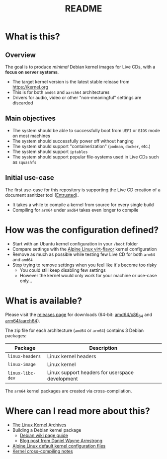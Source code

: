 #+TITLE: README

* What is this?

** Overview

The goal is to produce /minimal/ Debian kernel images for Live CDs, with a *focus on server systems*.
- The target kernel version is the latest stable release from https://kernel.org
- This is for both =amd64= and =aarch64= architectures  
- Drivers for audio, video or other "non-meaningful" settings are discarded

** Main objectives

- The system should be able to successfully boot from =UEFI= or =BIOS= mode on most machines
- The system should successfully power off without hanging
- The system should support "containerization" (=podman=, =docker=, etc.)
- The system should support =iptables=
- The system should support popular file-systems used in Live CDs such as =squashfs=

** Initial use-case

The first use-case for this repository is supporting the Live CD creation of a document sanitizer tool ([[https://github.com/rimerosolutions/entrusted/][Entrusted]]).
- It takes a while to compile a kernel from source for every single build
- Compiling for =arm64= under =amd64= takes even longer to compile

* How was the configuration defined?

- Start with an Ubuntu kernel configuration in your =/boot= folder
- Compare settings with the [[https://wiki.alpinelinux.org/wiki/Kernels][Alpine Linux virt-flavor]] kernel configuration
- Remove as much as possible while testing few Live CD for both =arm64= and =amd64=
- Stop trying to remove settings when you feel like it's become too risky
  - You could still keep disabling few settings
  - However the kernel would only work for your machine or use-case only...
    
* What is available?

Please visit the [[https://github.com/yveszoundi/kernel-deblive-smallserver/releases][releases page]] for downloads (64-bit: [[https://en.wikipedia.org/wiki/X86-64][amd64/x86_64]] and [[https://en.wikipedia.org/wiki/AArch64][arm64/aarch64]]).

The zip file for each architecture (=amd64= or =arm64=) contains 3 Debian packages:

|------------------+-------------------------------------------------|
| Package          | Description                                     |
|------------------+-------------------------------------------------|
| =linux-headers=  | Linux kernel headers                            |
| =linux-image=    | Linux kernel                                    |
| =linux-libc-dev= | Linux support headers for userspace development |
|------------------+-------------------------------------------------|

The =arm64= kernel packages are created via cross-compilation.

* Where can I read more about this?

- [[https://kernel.org/][The Linux Kernel Archives]]
- Building a Debian kernel package
  - [[https://wiki.debian.org/BuildADebianKernelPackage][Debian wiki page guide]]
  - [[https://www.dwarmstrong.org/kernel/][Blog post from Daniel Wayne Armstrong]]  
- [[https://git.alpinelinux.org/aports/tree/main/linux-lts?h=master][Alpine Linux default kernel configuration files]]
- [[https://romanrm.net/a10/cross-compile-kernel][Kernel cross-compiling notes]]
